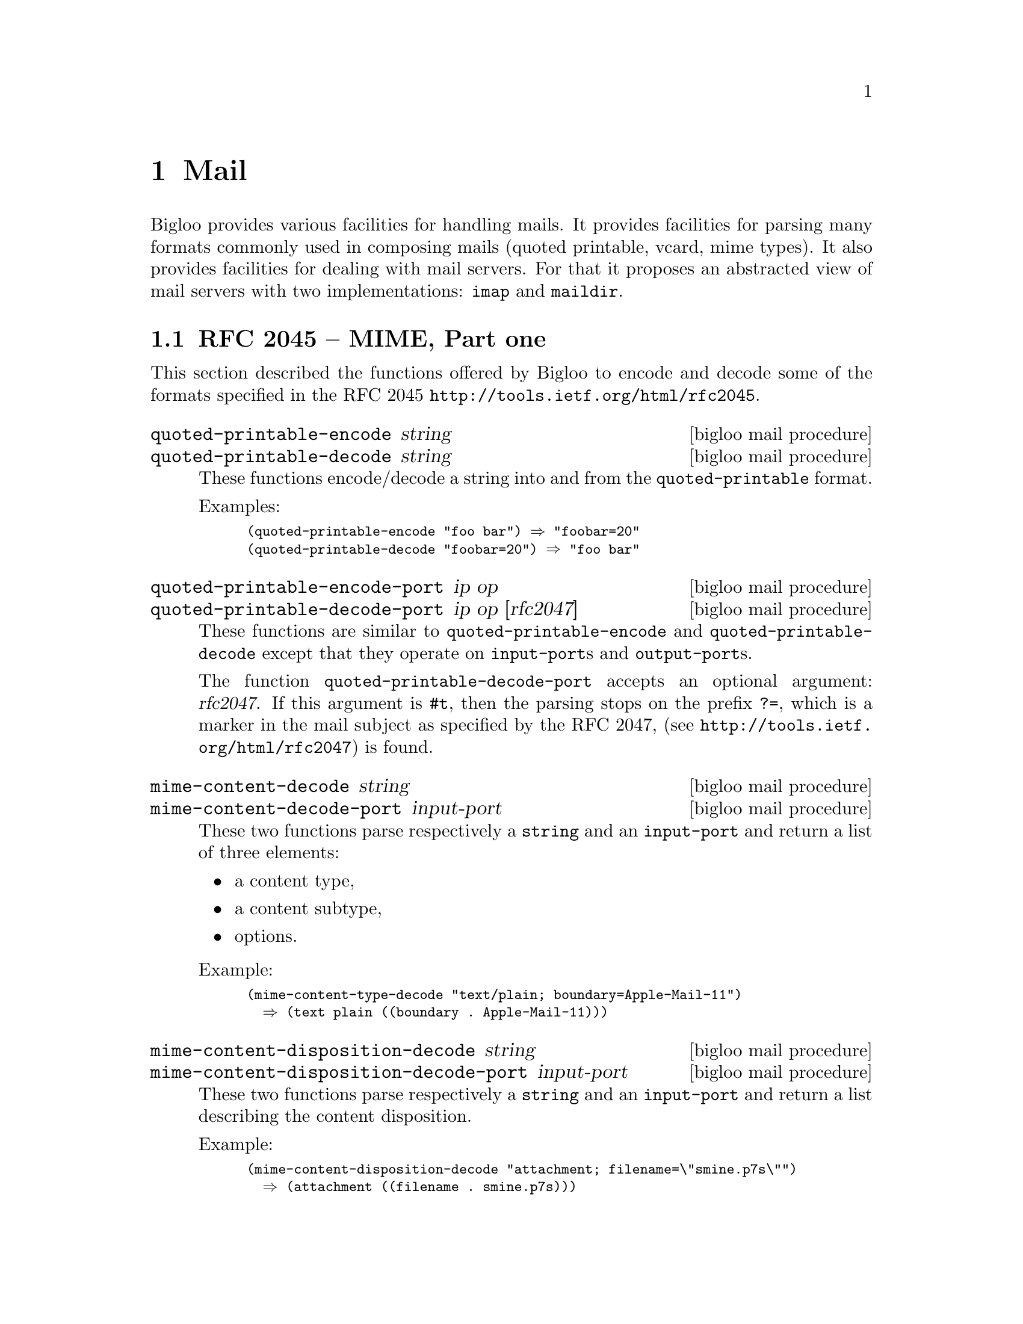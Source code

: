 @c =================================================================== @c
@c    serrano/prgm/project/bigloo/manuals/mail.texi                    @c
@c    ------------------------------------------------------------     @c
@c    Author      :  Manuel Serrano                                    @c
@c    Creation    :  Wed Dec 17 16:39:34 2008                          @c
@c    Last change :                                                    @c
@c    Copyright   :  2008 Manuel Serrano                               @c
@c    ------------------------------------------------------------     @c
@c    Mail programming                                                 @c
@c =================================================================== @c

@c ------------------------------------------------------------------- @c
@c    Mail ...                                                         @c
@c ------------------------------------------------------------------- @c
@node Mail, Text, Multimedia, Top
@comment  node-name,  next,  previous,  up
@chapter Mail
@cindex mail
@cindex mime

Bigloo provides various facilities for handling mails. It provides
facilities for parsing many formats commonly used in composing mails
(quoted printable, vcard, mime types). It also provides facilities for
dealing with mail servers. For that it proposes an abstracted view of
mail servers with two implementations: @code{imap} and @code{maildir}.

@menu
* RFC 2045:: MIME Part one.
* RFC 2047:: MIME, Part three.
* RFC 2426:: vcard.
* RFC 2822:: Internet Message Format
* Mail servers:: @code{imap} and @code{maildir}
@end menu

@c ------------------------------------------------------------------- @c
@c    RFC 2045 ...                                                     @c
@c ------------------------------------------------------------------- @c
@node RFC 2045, RFC 2047, , Mail
@comment  node-name,  next,  previous, up
@section RFC 2045 -- MIME, Part one
@cindex RFC 2045
@cindex quoted-printable
@cindex mime-multipart
@cindex mime-content-type
@cindex mime-content-disposition

This section described the functions offered by Bigloo to encode
and decode some of the formats specified in the RFC 2045
@url{http://tools.ietf.org/html/rfc2045}.

@deffn {bigloo mail procedure} quoted-printable-encode string
@deffnx {bigloo mail procedure} quoted-printable-decode string
These functions encode/decode a string into and from the 
@code{quoted-printable} format.

Examples:

@smalllisp
(quoted-printable-encode "foo bar") @result{} "foobar=20"
(quoted-printable-decode "foobar=20") @result{} "foo bar"
@end smalllisp
@end deffn


@deffn {bigloo mail procedure} quoted-printable-encode-port ip op
@deffnx {bigloo mail procedure} quoted-printable-decode-port ip op [rfc2047]
These functions are similar to @code{quoted-printable-encode} and 
@code{quoted-printable-decode} except that they operate on
@code{input-port}s and @code{output-port}s. 

The function @code{quoted-printable-decode-port} accepts an optional
argument: @var{rfc2047}. If this argument is @code{#t}, then the parsing
stops on the prefix @code{?=}, which is a marker in the mail subject
as specified by the RFC 2047, (see @url{http://tools.ietf.org/html/rfc2047})
is found.
@end deffn

@deffn {bigloo mail procedure} mime-content-decode string 
@deffnx {bigloo mail procedure} mime-content-decode-port input-port
These two functions parse respectively a @code{string} and an 
@code{input-port} and return a list of three elements:

@itemize @bullet
@item a content type,
@item a content subtype,
@item options.
@end itemize

Example:

@smalllisp
(mime-content-type-decode "text/plain; boundary=Apple-Mail-11") 
  @result{} (text plain ((boundary . Apple-Mail-11)))
@end smalllisp

@end deffn

@deffn {bigloo mail procedure} mime-content-disposition-decode string
@deffnx {bigloo mail procedure} mime-content-disposition-decode-port input-port
These two functions parse respectively a @code{string} and an 
@code{input-port} and return a list describing the content disposition.

Example:

@smalllisp
(mime-content-disposition-decode "attachment; filename=\"smine.p7s\"")
  @result{} (attachment ((filename . smine.p7s)))
@end smalllisp
@end deffn

@deffn {bigloo mail procedure} mime-multipart-decode string boundary [recursive]
@deffnx {bigloo mail procedure} mime-multipart-decode-port input-port boundary [recursive]
These two functions parse respectively a @code{string} and an 
@code{input-port} and return a list of mime sections.

If the optional argument @var{recursive} controls whether subparts of
a multipart section must be decoded are not. If the @var{recursive} is 
@code{#t} then all subparts of the multipart content are decoded. The result
is a fully decoded multipart section. If @var{recursive} is @code{#f} subparts
are not decoded and included in the result as plain strings.
@end deffn

@c ------------------------------------------------------------------- @c
@c    RFC 2047 ...                                                     @c
@c ------------------------------------------------------------------- @c
@node RFC 2047, RFC 2426, RFC 2045, Mail
@comment  node-name,  next,  previous, up
@section RFC 2047 -- MIME, Part three
@cindex RFC 2426

This section described the function offered by Bigloo to decode
the RFC 2047 encoding used in mail headers 
(see @url{http://tools.ietf.org/html/rfc2047}).

@deffn {bigloo mail procedure} rfc2047-decode-port ip op [:charset iso-latin-1]
@deffnx {bigloo mail procedure} rfc2047-decode string [:charset iso-latin-1]

These functions decode mail header fields encoded using the RFC 2047 
specification. The optional argument @var{charset} specified in which charset
the result should be encoded. The allowed values are:

@itemize @bullet
@item @code{utf-8}
@item @code{iso-latin-1}
@item @code{cp-1252}
@end itemize

Example:

@smalllisp
(map char->integer
  (string->list (rfc2047-decode "Poste =?ISO-8859-1?Q?t=E9l=E9phonique?=")))
  @result{} (80 111 115 116 101 32 116 233 108 233 112 104 111 110 105 113 117 101)
(string-for-read (rfc2047-decode "Poste =?ISO-8859-1?Q?t=E9l=E9phonique?=" :charset 'utf8))
  @result{} "Poste t\303\251l\303\251phonique"
@end smalllisp
@end deffn

@c ------------------------------------------------------------------- @c
@c    RFC 2426 ...                                                     @c
@c ------------------------------------------------------------------- @c
@node RFC 2426, RFC 2822, RFC 2047, Mail
@comment  node-name,  next,  previous, up
@section RFC 2426 -- MIME, Part three
@cindex RFC 2426
@cindex VCARD

This section presents the facilities supported by Bigloo for dealing
with @code{vcard}s.

@deffn {bigloo mail class} vcard
@smalllisp
(class vcard
  (version::bstring (default "2.1"))
  (uid (default #f))
  (fn (default #f))
  (familyname (default #f))
  (firstname (default #f))
  (nickname (default #f))
  (photo (default #f))
  (sound (default #f))
  (url (default #f))
  (org (default #f))
  (emails::pair-nil (default '()))
  (phones::pair-nil (default '()))
  (birthday (default #f))
  (addresses::pair-nil (default '()))
  (lang (default #f))
  (related (default #f))
  (key (default #f))
  (notes::pair-nil (default '()))
  (x-thumbnail (default #f))
  (x-color (default #f))
  (xx-extras::pair-nil (default '())))
@end smalllisp

The class @code{vard} is used to reify in memory a vcard as parsed by
the functions @code{port->vcard}, @code{read-vcard}, and @code{string->vcard}.

Except @code{emails}, @code{phones}, and @code{addresses}, all fields
are optional. They should be either @code{#f} or a string. Field meanings
are given by the RFC 2426 specification, apart the @code{x-thumbnail},
@code{x-color}, and @code{xx-extras} that are Bigloo specific.

@itemize @bullet
@item @code{photo} is a flat list of strings.
@item @code{x-thumbnail} an optional thumbnail image.
@item @code{x-color} an optional color.
@item @code{xx-extras} a list of non standard properties.
@item @code{phones} is an alist whose elements are pairs of two strings.
@item @code{addresses} is a list composed of:
  @itemize @bullet
  @item the postoffice, a string, 
  @item a list of strings denoting the street address,
  @item a string denoting the city,
  @item a string denoting the region,
  @item a string denoting the zip code,
  @item a string denoting the zip country.
@end itemize

All street values are required and must be provided. The empty string
should be used to denote empty values.
@end itemize
@end deffn

@deffn {bigloo mail function} read-vcard::vcard ip [:charset-encoder]
@deffnx {bigloo mail function} port->vcard::vcard ip [:charset-encoder]
@deffnx {bigloo mail function} string->vcard::vcard str [:charset-encoder]
These three functions parse a @emph{vcard} to produce a @code{vcard}
instance.  The optional argument @var{charset-encoder}, when provided,
must be a function of argument: a string to be decoded. Vcard strings
are UTF-8 encoded. The @var{charset-encoder} can be used to encode
on-the-fly the strings found in the vcard in a difference encoding.

@code{port->vcard} is similar to @code{read-vcard} but it returns
@code{#f} on end-of-file, while @code{read-vcard} returns the
eof-object.
@end deffn


@c ------------------------------------------------------------------- @c
@c    RFC 2822 ...                                                     @c
@c ------------------------------------------------------------------- @c
@node RFC 2822, Mail servers, RFC 2426, Mail
@comment  node-name,  next,  previous, up
@section RFC 2822 -- Internet Message Format
@cindex RFC 2822

This section described the functions offered by Bigloo to encode
and decode some of the formats specified in the RFC 2822
(@url{http://tools.ietf.org/html/rfc2045}). It mainly supports functions
for parsing email headers and for decoding email addresses.

@deffn {bigloo mail procedure} mail-header->list obj
The function @code{mail-header->list} parses a mail header that can either
be implemented as a string or an input port. It returns a list of fields.

Example:

@smalllisp
(mail-header->list "Return-Path: <foo.bar@@inria.fr>
Received: from eurus.inria.fr ([unix socket])")
  @result{}
  ((return-path . "<foo.bar@@inria.fr>") (received . "from eurus.inria.fr ([unix socket])"))
@end smalllisp
@end deffn

@deffn {bigloo mail procedure} email-normalize string

The function @code{email-normalize} extracts the actual email address
from an email representation.

Example:
@smalllisp
(email-normalize "foo bar <foo.bar@@inria.fr>") @result{} "foo.bar@@inria.fr"
@end smalllisp

@end deffn

@deffn {bigloo mail procedure} rfc2822-address-display-name string
Extract the name component of an email.

Example:
@smalllisp
(rfc2822-address-display-name "Foo Bar <foo.bar@@inria.fr>") @result{} "Foo Bar"
(rfc2822-address-display-name "<foo.bar@@inria.fr>") @result{} "foo bar"
@end smalllisp

@end deffn

@c ------------------------------------------------------------------- @c
@c    Mail servers ...                                                 @c
@c ------------------------------------------------------------------- @c
@node Mail servers, , RFC 2822, Mail
@comment  node-name,  next,  previous, up
@section Mail servers -- imap and maildir
@cindex imap 
@cindex maildir
@cindex RFC 3501

Bigloo implements the @code{imap} protocol
(@url{http://tools.ietf.org/html/rfc3501}) and the @code{maildir}
format. This section presents the API for manipulating them both.

@menu
* mailbox:: main API for dealing with messages and folders.
* imap:: implementation of the RFC 3501 protocol.
* maildir:: implementation of the mail file system format.
@end menu

@c -- mailbox -------------------------------------------------------- @c
@node mailbox, , imap, Mail servers
@subsection Mailboxes

@deffn {bigloo mail class} mailbox
@smalllisp
(abstract-class mailbox
  (label::bstring (default "")))
@end smalllisp

The abstract class @code{mailbox} is the common ancestors to all the
mailbox implementations. It allows the definitions of various generic
functions that deal with mail messages and mail folders.
@end deffn

@deffn {bigloo mail class} &mailbox-error
@smalllisp
(abstract-class &mailbox-error::&error)
@end smalllisp

The @code{&mailbox-error} is the super class of all the errors that
can be raised when accessing mail servers, except the parsing errors
that inherit from the @code{&parse-error} super class.
@end deffn


@deffn {bigloo mail procedure} mailbox-close mailbox
Close the mailbox connection.

Example:
@smalllisp
(let ((mbox (if (network-up?)
                (instantiate::imap (socket ...))
                (instantiate::maildir (path my-local-cache)))))
   (mailbox-close mbox))
@end smalllisp

@end deffn

@deffn {bigloo mail procedure} mailbox-separator mailbox
Returns a string denoting the separator (commonly @code{"} or @code{.})
used by the @var{mailbox}.
@end deffn

@deffn {bigloo mail procedure} mailbox-prefix mailbox
Returns the prefix of the @var{mailbox}, a string or @code{#f}.
@end deffn

@deffn {bigloo mail procedure} mailbox-hostname mailbox
Returns the hostname of the @var{mailbox}, a string or @code{#f}.
@end deffn

@deffn {bigloo mail procedure} mailbox-folders mailbox
Returns a list of strings denoting the folder names of the @var{mailbox}.
@end deffn

@deffn {bigloo mail procedure} mailbox-folder-select! mailbox string
Selects one folder of the @var{mailbox}. This function is central to 
mailboxes because all messages are referenced relatively to the 
folder selection. All the functions that operates on @code{uid} 
implicitly access the current folder selection.
@end deffn

@deffn {bigloo mail procedure} mailbox-folder-unselect! mailbox
Unselects the @var{mailbox} current selected folder.
@end deffn

@deffn {bigloo mail procedure} mailbox-folder-create! mailbox folder
Creates a new @var{folder} denotes by a fully qualified name.

Example
@smalllisp
(mailbox-create! mbox "INBOX.scheme.bigloo")
@end smalllisp
@end deffn

@deffn {bigloo mail procedure} mailbox-folder-delete! mailbox folder
Deletes an empty @var{folder}.
@end deffn

@deffn {bigloo mail procedure} mailbox-folder-rename! mailbox old new
Renames a folder.
@end deffn

@deffn {bigloo mail procedure} mailbox-folder-move! mailbox folder dest
Moves the @var{folder} into the destination folder @var{dest}.
@end deffn

@deffn {bigloo mail procedure} mailbox-subscribe! mailbox folder
@deffnx {bigloo mail procedure} mailbox-unsubscribe! mailbox folder
Subscribe/unsubscribe to a folder. This allows @code{imap} servers not
to present the entire list of folders. Only subscribed folders are returned
by @code{mailbox-folders}. These functions have no effect on @code{maildir}
servers.
@end deffn

@deffn {bigloo mail procedure} mailbox-folder-exists? mailbox folder
Returns @code{#t} if and only if @var{folder} exists in @var{mailbox}. Returns
@code{#f} otherwise.
@end deffn

@deffn {bigloo mail procedure} mailbox-folder-status mailbox folder
Returns the status of the @var{folder}. A status is an alist made of
the number of unseen mail, the uid validity information, the uid next
value, the number of recent messages, and the overall number of messages.
@end deffn

@deffn {bigloo mail procedure} mailbox-folder-uids mailbox
Returns the list of UIDs (a list of integers) of the messages contained
in the currently selected folder.
@end deffn

@deffn {bigloo mail procedure} mailbox-folder-dates mailbox
Returns the list of dates of the messages contained
in the currently selected folder.
@end deffn

@deffn {bigloo mail procedure} mailbox-folder-delete-messages! mailbox
Deletes the messages marked as @emph{deleted} of the currently selected
folder.
@end deffn

@deffn {bigloo mail procedure} mailbox-folder-header-fields mailbox field
Returns the list of headers @var{fields} of the message of the current
folder.
@end deffn

@deffn {bigloo mail procedure} mailbox-message mailbox uid
Returns the message @var{uid} in the current folder.
@end deffn

@deffn {bigloo mail procedure} mailbox-message-path mailbox uid
Returns the full path name of the message @var{uid}.
@end deffn

@deffn {bigloo mail procedure} mailbox-message-body mailbox uid [len]
Returns the body of the message @var{uid}. If @var{len} is provided, only
returns the first @var{len} characters of the body.
@end deffn

@deffn {bigloo mail procedure} mailbox-message-header mailbox uid
Returns the header as a string of the message @var{uid}.
@end deffn

@deffn {bigloo mail procedure} mailbox-message-header-list mailbox uid
Returns the header as an alist of the message @var{uid}.
@end deffn

@deffn {bigloo mail procedure} mailbox-message-header-field mailbox uid field
Extracts one field from the message header.
@end deffn

@deffn {bigloo mail procedure} mailbox-message-size mailbox uid
Returns the size of the message.
@end deffn

@deffn {bigloo mail procedure} mailbox-message-info mailbox uid
Returns the information relative to the message @var{uid}. This a list
containing the message identifier, its uid, the message date, the message
size, and the message flags.
@end deffn

@deffn {bigloo mail procedure} mailbox-message-flags mailbox uid
@deffnx {bigloo mail procedure} mailbox-message-flags-set! mailbox uid lst
Sets/Gets the flags of the message @var{uid}. This is a list of strings.
Typical flags are: 

@itemize @bullet
@item @code{\Flagged}
@item @code{\Answered}
@item @code{\Deleted}
@item @code{\Seen}
@end itemize
@end deffn

@deffn {bigloo mail procedure} mailbox-message-delete! mailbox uid
Deletes the message @var{uid}.
@end deffn

@deffn {bigloo mail procedure} mailbox-message-move! mailbox uid folder
Moves the message @var{uid} into the new @var{folder} (denoted by 
a string).
@end deffn

@deffn {bigloo mail procedure} mailbox-message-create! mailbox folder content
Creates a new message in the @var{folder} whose content is given the
string @var{content}.
@end deffn


@c -- imap ----------------------------------------------------------- @c
@node imap, mailbox, maildir, Mail servers
@subsection IMAP (RFC 3501)

@deffn {bigloo mail class} imap
@smalllisp
(class imap::mailbox
  (socket::socket read-only))

(define mbox
  (instantiate::maildir
    (label "My Remote Mailbox")
    (socket (imap-login (make-client-socket "imap.inria.fr" 993)
                        "serrano" "XXX"))))
@end smalllisp
@end deffn

@deffn {bigloo mail class} &imap-parse-error
@smalllisp
(class &imap-parse-error::&io-parse-error)
@end smalllisp
@end deffn

@deffn {bigloo mail class} &imap-error
@smalllisp
(class &imap-error::&mailbox-error)
@end smalllisp
@end deffn

@deffn {bigloo mail procedure} imap-login socket user password
Log a user into an imap server. The @var{socket} must have been created
first. The argument @var{user} is a string and denotes the user name.
The argument @var{password} is a string too and it contains the user
password. This function returns as value the @var{socket} it has received.
If the operation fails the function raises a @code{&imap-error}
exception.

Example:

@smalllisp
(define mbox
   (imap-login (make-client-socket "imap.inria.fr" 993 :timeout 200000) 
               "serrano" "XXX"))

(print (mailbox-folders mbox))
@end smalllisp
@end deffn

@deffn {bigloo mail procedure} imap-logout socket
Closes an @code{imap} connection.
@end deffn

@deffn {bigloo mail procedure} imap-capability socket
Returns the list of capabilities supported the @code{imap} server.
@end deffn



@c -- maildir -------------------------------------------------------- @c
@node maildir, imap,  , Mail servers
@subsection Maildir

@deffn {bigloo mail class} maildir
@smalllisp
(class maildir::mailbox
  (prefix::bstring read-only (default "INBOX"))
  (path::bstring read-only))
@end smalllisp

Example:

@smalllisp
(define mbox
  (instantiate::maildir
    (label "My Mailbox")
    (path (make-file-name (getenv "HOME") ".maildir"))))

(tprint (mailbox-folders mbox))
@end smalllisp
@end deffn

@deffn {bigloo mail class} &maildir-error
@smalllisp
(class &maildir-error::&mailbox-error)
@end smalllisp
@end deffn


